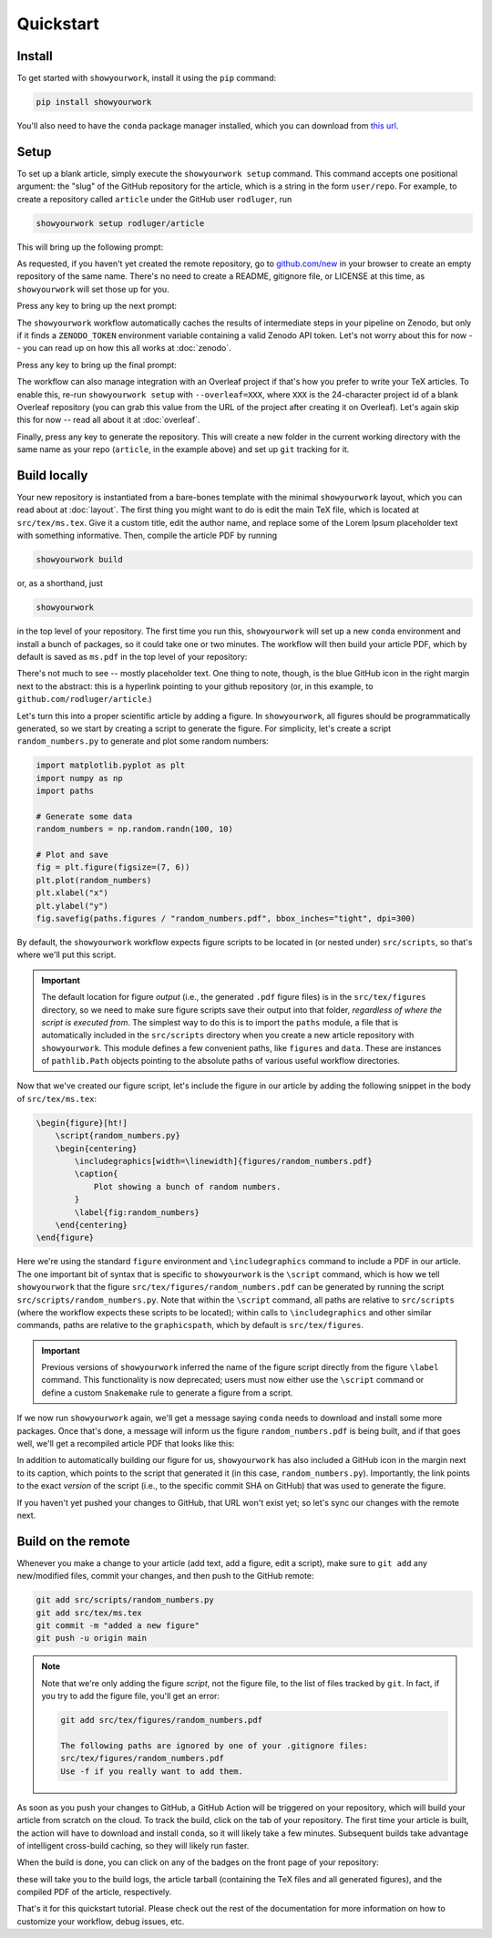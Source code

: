 Quickstart
==========


Install
-------

To get started with ``showyourwork``, install it using the ``pip`` command:

.. code-block:: bash

    pip install showyourwork

You'll also need to have the ``conda`` package manager installed, which you
can download from `this url <https://www.anaconda.com/products/distribution>`_.


Setup
-----

To set up a blank article, simply execute the ``showyourwork setup`` command. This
command accepts one positional argument: the "slug" of the GitHub repository
for the article, which is a string in the form ``user/repo``. For example,
to create a repository called ``article`` under the GitHub user ``rodluger``,
run


.. code-block:: bash

    showyourwork setup rodluger/article


This will bring up the following prompt:


.. raw:: html

    <pre>
    Let's get you set up with a new repository. I'm going to create a folder called

        <span class="text-highlight">article</span>

    in the current working directory. If you haven't done this yet, please visit

        <a href="https://github.com/new"><span class="text-highlight">https://github.com/new</span></a>

    at this time and create an empty repository called

        <span class="text-highlight">rodluger/article</span>
    </pre>


As requested, if you haven't yet created the remote repository, go to
`github.com/new <https://github.com/new>`_ in your browser to create an empty repository of
the same name. There's no need to create a README, gitignore file, or LICENSE
at this time, as ``showyourwork`` will set those up for you.

Press any key to bring up the next prompt:


.. raw:: html

    <pre>
    I didn't find a <span class="text-highlight">ZENODO_TOKEN</span> environment variable, so I'm not going to set up
    a Zenodo deposit for caching intermediate results. If you would like to enable
    this, please go to

        <a href="https://zenodo.org/account/settings/applications/tokens/new"><span class="text-highlight">https://zenodo.org/account/settings/applications/tokens/new</span></a>

    to create a new personal access token with deposit:actions and deposit:write
    scopes, store it in a local <span class="text-highlight">ZENODO_TOKEN</span> environment variable, and re-run this
    setup script.
    </pre>


The ``showyourwork`` workflow automatically caches the results of intermediate
steps in your pipeline on Zenodo, but only if it finds a ``ZENODO_TOKEN`` environment
variable containing a valid Zenodo API token. Let's not worry about this for
now -- you can read up on how this all works at :doc:`zenodo`.


Press any key to bring up the final prompt:


.. raw:: html

    <pre>
    You didn't provide an Overleaf project id (via the <span class="text-highlight">--overleaf</span> command-line
    option), so I'm not going to set up Overleaf integration for this repository.
    </pre>


The workflow can also manage integration with an Overleaf project if that's how
you prefer to write your TeX articles. To enable this, re-run ``showyourwork setup``
with ``--overleaf=XXX``, where ``XXX`` is the 24-character project id of a
blank Overleaf repository (you can grab this value from the URL of the project
after creating it on Overleaf). Let's again skip this for now -- read all about it
at :doc:`overleaf`.

Finally, press any key to generate the repository. This will create a new folder
in the current working directory with the same name as your repo (``article``, in
the example above) and set up ``git`` tracking for it.


Build locally
-------------

Your new repository is instantiated from a bare-bones template with the minimal
``showyourwork`` layout, which you can read about at :doc:`layout`.
The first thing you might want to do is edit the main TeX file, which is located
at ``src/tex/ms.tex``. Give it a custom title, edit the author name, and replace
some of the Lorem Ipsum placeholder text with something informative. Then,
compile the article PDF by running

.. code-block:: bash

    showyourwork build


or, as a shorthand, just


.. code-block:: bash

    showyourwork


in the top level of your repository. The first time you run this, ``showyourwork``
will set up a new ``conda`` environment and install a bunch of packages, so it
could take one or two minutes. The workflow will then build your article PDF, 
which by default is saved as ``ms.pdf`` in the top level of your repository:


.. image:: _static/default_ms.png
   :width: 60%
   :align: center


There's not much to see -- mostly placeholder text. One thing to note, though,
is the blue GitHub icon in the right margin next to the abstract: this is a
hyperlink pointing to your github repository (or, in this example, to
``github.com/rodluger/article``.)

Let's turn this into a proper scientific article by adding a figure. In
``showyourwork``, all figures should be programmatically generated, so we start
by creating a script to generate the figure. For simplicity, let's create a
script ``random_numbers.py`` to generate and plot some random numbers:

.. code-block:: python

    import matplotlib.pyplot as plt
    import numpy as np
    import paths

    # Generate some data
    random_numbers = np.random.randn(100, 10)

    # Plot and save
    fig = plt.figure(figsize=(7, 6))
    plt.plot(random_numbers)
    plt.xlabel("x")
    plt.ylabel("y")
    fig.savefig(paths.figures / "random_numbers.pdf", bbox_inches="tight", dpi=300)


By default, the ``showyourwork`` workflow expects figure scripts to be located in
(or nested under) ``src/scripts``, so that's where we'll put this script. 


.. important::

    The default location for figure *output* (i.e., the generated ``.pdf`` figure files)
    is in the ``src/tex/figures`` directory, so we need to make sure figure scripts
    save their output into that folder, *regardless of where the script is executed
    from*. The simplest way to do this is to import the
    ``paths`` module, a file that is automatically included in the ``src/scripts``
    directory when you create a new article repository with ``showyourwork``. This
    module defines a few convenient paths, like ``figures`` and ``data``. These are instances of
    ``pathlib.Path`` objects pointing to the absolute paths of various useful workflow
    directories.


Now that we've created our figure script, let's include the figure in our
article by adding the following snippet in the body of ``src/tex/ms.tex``:

.. code-block:: TeX

    \begin{figure}[ht!]
        \script{random_numbers.py}
        \begin{centering}
            \includegraphics[width=\linewidth]{figures/random_numbers.pdf}
            \caption{
                Plot showing a bunch of random numbers.
            }
            \label{fig:random_numbers}
        \end{centering}
    \end{figure}


Here we're using the standard ``figure`` environment and ``\includegraphics``
command to include a PDF in our article. The one important bit of syntax that
is specific to ``showyourwork`` is the ``\script`` command, which is how we
tell ``showyourwork`` that the figure ``src/tex/figures/random_numbers.pdf``
can be generated by running the script ``src/scripts/random_numbers.py``.
Note that within the ``\script`` command, all paths are relative to 
``src/scripts`` (where the workflow expects these scripts to be located);
within calls to ``\includegraphics`` and other similar commands, paths
are relative to the ``graphicspath``, which by default is ``src/tex/figures``.

.. important::

    Previous versions of ``showyourwork`` inferred the name of the figure 
    script directly from the figure ``\label`` command. 
    This functionality is now deprecated; users must now either use the ``\script``
    command or define a custom ``Snakemake`` rule to generate a figure from
    a script.


If we now run ``showyourwork`` again, we'll get a message saying ``conda`` needs
to download and install some more packages. Once that's done, a message will
inform us the figure ``random_numbers.pdf`` is being built, and if that goes
well, we'll get a recompiled article PDF that looks like this:

.. image:: _static/default_ms_with_figure.png
   :width: 60%
   :align: center


In addition to automatically building our figure for us, ``showyourwork`` has
also included a GitHub icon in the margin next to its caption, which points to
the script that generated it (in this case, ``random_numbers.py``). Importantly,
the link points to the exact *version* of the script (i.e., to the specific
commit SHA on GitHub) that was used to generate the figure.

If you haven't yet pushed your changes to GitHub, that URL won't exist yet;
so let's sync our changes with the remote next.


Build on the remote
-------------------

Whenever you make a change to your article (add text, add a figure, edit
a script), make sure to ``git add`` any new/modified files,
commit your changes, and then push to the GitHub remote:

.. code-block:: bash

    git add src/scripts/random_numbers.py
    git add src/tex/ms.tex
    git commit -m "added a new figure"
    git push -u origin main


.. note:: 

    Note that we're only adding the figure *script*, not the figure file, to
    the list of files tracked by ``git``. In fact, if you try to add the figure
    file, you'll get an error:

    .. code-block:: bash

        git add src/tex/figures/random_numbers.pdf

        The following paths are ignored by one of your .gitignore files:
        src/tex/figures/random_numbers.pdf
        Use -f if you really want to add them.

.. |actions| image:: _static/actions_tab.png
    :width: 60
    :target: https://docs.github.com/en/actions

As soon as you push your changes to GitHub, a GitHub Action will be triggered
on your repository, which will build your article from scratch on the cloud.
To track the build, click on the |actions| tab of your repository. The first
time your article is built, the action will have to download and install
``conda``, so it will likely take a few minutes. Subsequent builds take
advantage of intelligent cross-build caching, so they will likely run
faster.

When the build is done, you can click on any of the badges on the front
page of your repository:

.. image:: _static/badges.png
   :width: 30%
   :align: center

.. raw:: html

    <br/>

these will take you to the build logs, the article tarball (containing the
TeX files and all generated figures), and the compiled PDF of the article,
respectively.

That's it for this quickstart tutorial. Please check out the rest of the 
documentation for more information on how to customize your workflow, 
debug issues, etc.
